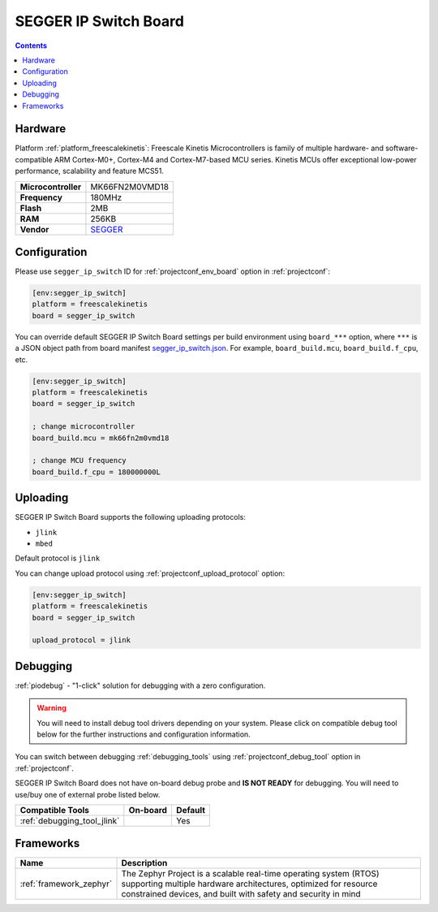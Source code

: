 
.. _board_freescalekinetis_segger_ip_switch:

SEGGER IP Switch Board
======================

.. contents::

Hardware
--------

Platform :ref:`platform_freescalekinetis`: Freescale Kinetis Microcontrollers is family of multiple hardware- and software-compatible ARM Cortex-M0+, Cortex-M4 and Cortex-M7-based MCU series. Kinetis MCUs offer exceptional low-power performance, scalability and feature MCS51.

.. list-table::

  * - **Microcontroller**
    - MK66FN2M0VMD18
  * - **Frequency**
    - 180MHz
  * - **Flash**
    - 2MB
  * - **RAM**
    - 256KB
  * - **Vendor**
    - `SEGGER <https://www.segger.com/evaluate-our-software/segger/embosip-switch-board/?utm_source=platformio.org&utm_medium=docs>`__


Configuration
-------------

Please use ``segger_ip_switch`` ID for :ref:`projectconf_env_board` option in :ref:`projectconf`:

.. code-block:: ini

  [env:segger_ip_switch]
  platform = freescalekinetis
  board = segger_ip_switch

You can override default SEGGER IP Switch Board settings per build environment using
``board_***`` option, where ``***`` is a JSON object path from
board manifest `segger_ip_switch.json <https://github.com/platformio/platform-freescalekinetis/blob/master/boards/segger_ip_switch.json>`_. For example,
``board_build.mcu``, ``board_build.f_cpu``, etc.

.. code-block:: ini

  [env:segger_ip_switch]
  platform = freescalekinetis
  board = segger_ip_switch

  ; change microcontroller
  board_build.mcu = mk66fn2m0vmd18

  ; change MCU frequency
  board_build.f_cpu = 180000000L


Uploading
---------
SEGGER IP Switch Board supports the following uploading protocols:

* ``jlink``
* ``mbed``

Default protocol is ``jlink``

You can change upload protocol using :ref:`projectconf_upload_protocol` option:

.. code-block:: ini

  [env:segger_ip_switch]
  platform = freescalekinetis
  board = segger_ip_switch

  upload_protocol = jlink

Debugging
---------

:ref:`piodebug` - "1-click" solution for debugging with a zero configuration.

.. warning::
    You will need to install debug tool drivers depending on your system.
    Please click on compatible debug tool below for the further
    instructions and configuration information.

You can switch between debugging :ref:`debugging_tools` using
:ref:`projectconf_debug_tool` option in :ref:`projectconf`.

SEGGER IP Switch Board does not have on-board debug probe and **IS NOT READY** for debugging. You will need to use/buy one of external probe listed below.

.. list-table::
  :header-rows:  1

  * - Compatible Tools
    - On-board
    - Default
  * - :ref:`debugging_tool_jlink`
    -
    - Yes

Frameworks
----------
.. list-table::
    :header-rows:  1

    * - Name
      - Description

    * - :ref:`framework_zephyr`
      - The Zephyr Project is a scalable real-time operating system (RTOS) supporting multiple hardware architectures, optimized for resource constrained devices, and built with safety and security in mind
